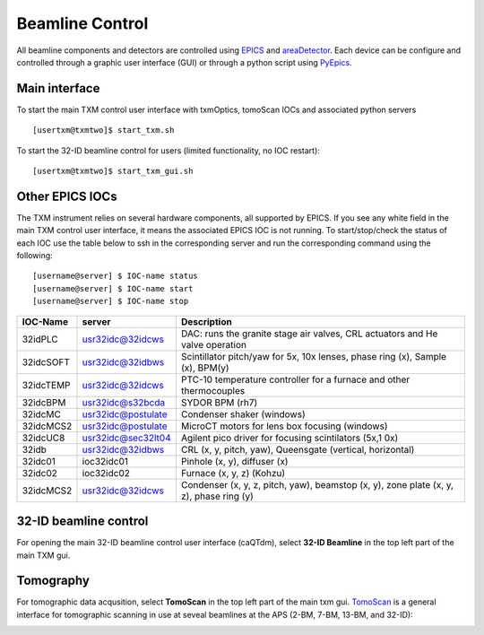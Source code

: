 Beamline Control
================

All beamline components and detectors are controlled using `EPICS <https://epics-controls.org/>`_ and `areaDetector <https://areadetector.github.io/master/index.html>`_.
Each device can be configure and controlled through a graphic user interface (GUI) or through a python script using `PyEpics <https://cars9.uchicago.edu/software/python/pyepics3/>`_.

Main interface
--------------

To start the main TXM control user interface with txmOptics, tomoScan IOCs and associated python servers ::

    [usertxm@txmtwo]$ start_txm.sh


.. image:: img_guide/txm_main.png
   :width: 1000px
   :align: center
   :alt: project
   
To start the 32-ID beamline control for users (limited functionality, no IOC restart)::

    [usertxm@txmtwo]$ start_txm_gui.sh

.. image:: img_guide/txm_main_user.png
   :width: 1000px
   :align: center
   :alt: project


Other EPICS IOCs
----------------

The TXM instrument relies on several hardware components, all supported by EPICS. If you see any white field in the main TXM control user 
interface, it means the associated EPICS IOC is not running. To start/stop/check the status of each IOC use the table below to ssh in the 
corresponding server and run the corresponding command using the following::

   [username@server] $ IOC-name status
   [username@server] $ IOC-name start
   [username@server] $ IOC-name stop

+---------------+------------------------+-------------------------------------------------------------------------------------------------+
|    IOC-Name   |       server           |                                                 Description                                     |
+===============+========================+=================================================================================================+
|  32idPLC      |   usr32idc@32idcws     | DAC: runs the granite stage air valves, CRL actuators and He valve operation                    |
+---------------+------------------------+-------------------------------------------------------------------------------------------------+
|  32idcSOFT    |   usr32idc@32idbws     | Scintillator pitch/yaw for 5x, 10x lenses, phase ring (x), Sample (x), BPM(y)                   |
+---------------+------------------------+-------------------------------------------------------------------------------------------------+
|  32idcTEMP    |   usr32idc@32idcws     | PTC-10 temperature controller for a furnace and other thermocouples                             |
+---------------+------------------------+-------------------------------------------------------------------------------------------------+
|  32idcBPM     |   usr32idc@s32bcda     | SYDOR BPM (rh7)                                                                                 |
+---------------+------------------------+-------------------------------------------------------------------------------------------------+
|  32idcMC      |   usr32idc@postulate   | Condenser shaker (windows)                                                                      |
+---------------+------------------------+-------------------------------------------------------------------------------------------------+
|  32idcMCS2    |   usr32idc@postulate   | MicroCT motors for lens box focusing (windows)                                                  |
+---------------+------------------------+-------------------------------------------------------------------------------------------------+
|  32idcUC8     |   usr32idc@sec32lt04   | Agilent pico driver for focusing scintilators (5x,1 0x)                                         |
+---------------+------------------------+-------------------------------------------------------------------------------------------------+
|  32idb        |   usr32idc@32idbws     | CRL (x, y, pitch, yaw), Queensgate (vertical, horizontal)                                       |  
+---------------+------------------------+-------------------------------------------------------------------------------------------------+
|  32idc01      |   ioc32idc01           | Pinhole (x, y), diffuser (x)                                                                    |
+---------------+------------------------+-------------------------------------------------------------------------------------------------+
|  32idc02      |   ioc32idc02           | Furnace (x, y, z) (Kohzu)                                                                       |
+---------------+------------------------+-------------------------------------------------------------------------------------------------+
|  32idcMCS2    |   usr32idc@32idcws     | Condenser (x, y, z, pitch, yaw), beamstop (x, y), zone plate (x, y, z), phase ring (y)          |
+---------------+------------------------+-------------------------------------------------------------------------------------------------+



32-ID beamline control
----------------------

For opening the main 32-ID beamline control user interface (caQTdm), select **32-ID Beamline** in the top left part of the main TXM gui.

.. image:: img_guide/medm_main_window.png
   :width: 700px
   :align: center
   :alt: project


Tomography
----------

For tomographic data acqusition, select **TomoScan** in the top left part of the main txm gui. `TomoScan <https://tomoscan.readthedocs.io/en/latest/>`_ is a general interface for tomographic scanning in use at seveal beamlines at the APS (2-BM, 7-BM, 13-BM, and 32-ID):

.. image:: img_guide/tomoScan.png
   :width: 400px
   :align: center
   :alt: project

